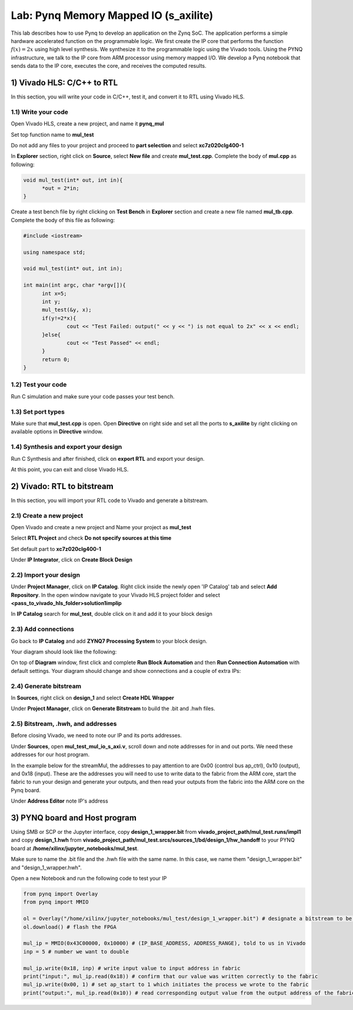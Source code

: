 
Lab: Pynq Memory Mapped IO (s_axilite)
=====================================

This lab describes how to use Pynq to develop an application on the Zynq SoC. The application performs a simple hardware accelerated function on the programmable logic. We first create the IP core that performs the function :math:`f(x) = 2x` using high level synthesis. We synthesize it to the programmable logic using the Vivado tools.  Using the PYNQ infrastructure, we talk to the IP core from ARM processor using memory mapped I/O. We develop a Pynq notebook that sends data to the IP core, executes the core, and receives the computed results. 

1) Vivado HLS: C/C++ to RTL
---------------------------

In this section, you will write your code in C/C++, test it, and convert it to RTL using Vivado HLS.

1.1) Write your code
~~~~~~~~~~~~~~~~~~~~

Open Vivado HLS, create a new project, and name it **pynq_mul**

.. image:: https://github.com/KastnerRG/pp4fpgas/raw/master/labs/images/pynq1.png

Set top function name to **mul_test**

.. image:: https://github.com/KastnerRG/pp4fpgas/raw/master/labs/images/pynq2.png

Do not add any files to your project and proceed to **part selection** and select **xc7z020clg400-1**

.. image:: https://github.com/KastnerRG/pp4fpgas/raw/master/labs/images/pynq3.png

In **Explorer** section, right click on **Source**, select **New file** and create **mul_test.cpp**. Complete the body of **mul.cpp** as following:

.. code-block:: c++

  void mul_test(int* out, int in){
	*out = 2*in;
  }

Create a test bench file by right clicking on **Test Bench** in **Explorer** section and create a new file named **mul_tb.cpp**. Complete the body of this file as following:

.. code-block:: c++

  #include <iostream>

  using namespace std;

  void mul_test(int* out, int in);

  int main(int argc, char *argv[]){
	int x=5;
	int y;
	mul_test(&y, x);
	if(y!=2*x){
		cout << "Test Failed: output(" << y << ") is not equal to 2x" << x << endl;
	}else{
		cout << "Test Passed" << endl;
	}
	return 0;
  }

.. image:: https://github.com/KastnerRG/pp4fpgas/raw/master/labs/images/pynq4.png

1.2) Test your code
~~~~~~~~~~~~~~~~~~~

Run C simulation and make sure your code passes your test bench.

1.3) Set port types
~~~~~~~~~~~~~~~~~~~

Make sure that **mul_test.cpp** is open. Open **Directive** on right side and set all the ports to **s_axilite** by right clicking on available options in **Directive** window.

.. image:: https://github.com/KastnerRG/pp4fpgas/raw/master/labs/images/pynq5.png

1.4) Synthesis and export your design
~~~~~~~~~~~~~~~~~~~~~~~~~~~~~~~~~~~~~

Run C Synthesis and after finished, click on **export RTL** and export your design.

At this point, you can exit and close Vivado HLS.

2) Vivado: RTL to bitstream
---------------------------

In this section, you will import your RTL code to Vivado and generate a bitstream.

2.1) Create a new project
~~~~~~~~~~~~~~~~~~~~~~~~~

Open Vivado and create a new project and Name your project as **mul_test**

.. image:: https://github.com/KastnerRG/pp4fpgas/raw/master/labs/images/pynq6.png

Select **RTL Project** and check **Do not specify sources at this time**

.. image:: https://github.com/KastnerRG/pp4fpgas/raw/master/labs/images/pynq7.png

Set default part to **xc7z020clg400-1**

.. image:: https://github.com/KastnerRG/pp4fpgas/raw/master/labs/images/pynq8.png

Under **IP Integrator**, click on **Create Block Design**

.. image:: https://github.com/KastnerRG/pp4fpgas/raw/master/labs/images/pynq9.png

2.2) Import your design
~~~~~~~~~~~~~~~~~~~~~~~

Under **Project Manager**, click on **IP Catalog**. Right click inside the newly open 'IP Catalog' tab and select **Add Repository**. In the open window navigate to your Vivado HLS project folder and select **<pass_to_vivado_hls_folder>\solution1\impl\ip**

.. image:: https://github.com/KastnerRG/pp4fpgas/raw/master/labs/images/pynq10.png

In **IP Catalog** search for **mul_test**, double click on it and add it to your block design

.. image :: https://github.com/KastnerRG/pp4fpgas/raw/master/labs/images/pynq11.png

2.3) Add connections
~~~~~~~~~~~~~~~~~~~~

Go back to **IP Catalog** and add **ZYNQ7 Processing System** to your block design.

.. image:: https://github.com/KastnerRG/pp4fpgas/raw/master/labs/images/pynq12.png

Your diagram should look like the following:

.. image:: https://github.com/KastnerRG/pp4fpgas/raw/master/labs/images/pynq13.png

On top of **Diagram** window, first click and complete **Run Block Automation** and then **Run Connection Automation** with default settings. Your diagram should change and show connections and a couple of extra IPs:

.. image:: https://github.com/KastnerRG/pp4fpgas/raw/master/labs/images/pynq14.png

2.4) Generate bitstream
~~~~~~~~~~~~~~~~~~~~~~~

In **Sources**, right click on **design_1** and select **Create HDL Wrapper**

.. image:: https://github.com/KastnerRG/pp4fpgas/raw/master/labs/images/pynq15.png

Under **Project Manager**, click on **Generate Bitstream** to build the .bit and .hwh files.

2.5) Bitstream, .hwh, and addresses
~~~~~~~~~~~~~~~~~~~~~~~~~~~~~~~~~~~

Before closing Vivado, we need to note our IP and its ports addresses. 

Under **Sources**, open **mul_test_mul_io_s_axi.v**, scroll down and note addresses for in and out ports. We need these addresses for our host program.

In the example below for the streamMul, the addresses to pay attention to are 0x00 (control bus ap_ctrl), 0x10 (output), and 0x18 (input). These are the addresses you will need to use to write data to the fabric from the ARM core, start the fabric to run your design and generate your outputs, and then read your outputs from the fabric into the ARM core on the Pynq board.


.. image:: https://github.com/KastnerRG/pp4fpgas/raw/master/labs/images/pynq16.png

Under **Address Editor** note IP's address

.. image:: https://github.com/KastnerRG/pp4fpgas/raw/master/labs/images/pynq17.png

3) PYNQ board and Host program
------------------------------

Using SMB or SCP or the Jupyter interface, copy **design_1_wrapper.bit** from **vivado_project_path/mul_test.runs/impl1** and copy **design_1.hwh** from **vivado_project_path/mul_test.srcs/sources_1/bd/design_1/hw_handoff** to your PYNQ board at **/home/xilinx/jupyter_notebooks/mul_test**.

Make sure to name the .bit file and the .hwh file with the same name. In this case, we name them "design_1_wrapper.bit" and "design_1_wrapper.hwh".

Open a new Notebook and run the following code to test your IP

.. code-block:: python

	from pynq import Overlay
	from pynq import MMIO

	ol = Overlay("/home/xilinx/jupyter_notebooks/mul_test/design_1_wrapper.bit") # designate a bitstream to be flashed to the FPGA
	ol.download() # flash the FPGA

	mul_ip = MMIO(0x43C00000, 0x10000) # (IP_BASE_ADDRESS, ADDRESS_RANGE), told to us in Vivado
	inp = 5 # number we want to double

	mul_ip.write(0x18, inp) # write input value to input address in fabric
	print("input:", mul_ip.read(0x18)) # confirm that our value was written correctly to the fabric
	mul_ip.write(0x00, 1) # set ap_start to 1 which initiates the process we wrote to the fabric
	print("output:", mul_ip.read(0x10)) # read corresponding output value from the output address of the fabric 


